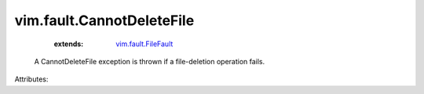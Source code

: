 .. _vim.fault.FileFault: ../../vim/fault/FileFault.rst


vim.fault.CannotDeleteFile
==========================
    :extends:

        `vim.fault.FileFault`_

  A CannotDeleteFile exception is thrown if a file-deletion operation fails.

Attributes:




